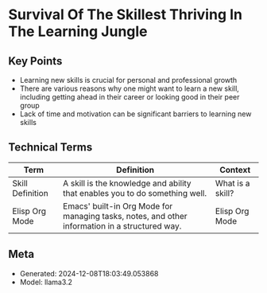 * Survival Of The Skillest Thriving In The Learning Jungle
:PROPERTIES:
:SPEAKER: Bala Ramadurai
:END:

** Key Points
- Learning new skills is crucial for personal and professional growth
- There are various reasons why one might want to learn a new skill, including getting ahead in their career or looking good in their peer group
- Lack of time and motivation can be significant barriers to learning new skills

** Technical Terms
| Term             | Definition                                                                                     | Context          |
|------------------+------------------------------------------------------------------------------------------------+------------------|
| Skill Definition | A skill is the knowledge and ability that enables you to do something well.                    | What is a skill? |
| Elisp Org Mode   | Emacs' built-in Org Mode for managing tasks, notes, and other information in a structured way. | Elisp Org Mode   |


** Meta
- Generated: 2024-12-08T18:03:49.053868
- Model: llama3.2
